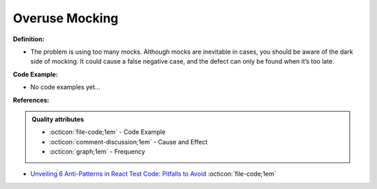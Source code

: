 Overuse Mocking
^^^^^
**Definition:**

* The problem is using too many mocks. Although mocks are inevitable in cases, you should be aware of the dark side of mocking. It could cause a false negative case, and the defect can only be found when it’s too late.

**Code Example:**

* No code examples yet...
.. TODO CODE EXAMPLE

**References:**

.. admonition:: Quality attributes

    * :octicon:`file-code;1em` -  Code Example
    * :octicon:`comment-discussion;1em` -  Cause and Effect
    * :octicon:`graph;1em` -  Frequency

* `Unveiling 6 Anti-Patterns in React Test Code: Pitfalls to Avoid <https://itnext.io/unveiling-6-anti-patterns-in-react-test-code-pitfalls-to-avoid-fd7e5a3a7360>`_ :octicon:`file-code;1em`

